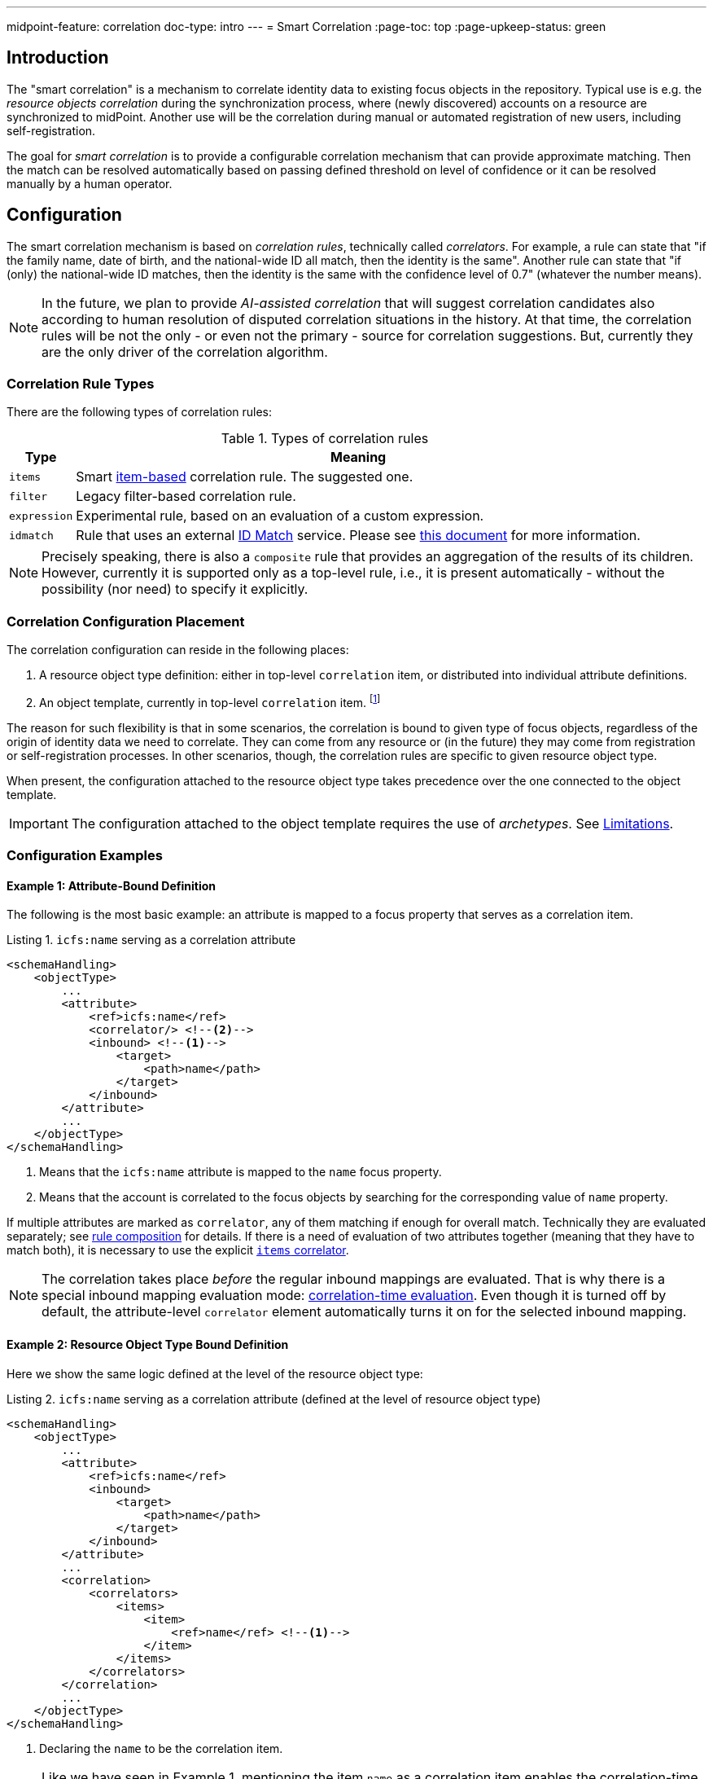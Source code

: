 ---
midpoint-feature: correlation
doc-type: intro
---
= Smart Correlation
:page-toc: top
:page-upkeep-status: green

== Introduction

The "smart correlation" is a mechanism to correlate identity data to existing focus objects in the repository.
Typical use is e.g. the _resource objects correlation_ during the synchronization process, where (newly discovered) accounts on a resource are synchronized to midPoint.
Another use will be the correlation during manual or automated registration of new users, including self-registration.

The goal for _smart correlation_ is to provide a configurable correlation mechanism that can provide approximate matching.
Then the match can be resolved automatically based on passing defined threshold on level of confidence or it can be resolved manually by a human operator.

== Configuration

The smart correlation mechanism is based on _correlation rules_, technically called _correlators_.
For example, a rule can state that "if the family name, date of birth, and the national-wide ID all match, then the identity is the same".
Another rule can state that "if (only) the national-wide ID matches, then the identity is the same with the confidence level of 0.7" (whatever the number means).

NOTE: In the future, we plan to provide _AI-assisted correlation_ that will suggest correlation candidates also according to human resolution of disputed correlation situations in the history.
At that time, the correlation rules will be not the only - or even not the primary - source for correlation suggestions.
But, currently they are the only driver of the correlation algorithm.

=== Correlation Rule Types

There are the following types of correlation rules:

.Types of correlation rules
[%header]
[%autowidth]
|===
| Type | Meaning
| `items` | Smart xref:/midpoint/reference/correlation/items-correlator/[item-based] correlation rule. The suggested one.
| `filter` | Legacy filter-based correlation rule.
| `expression` | Experimental rule, based on an evaluation of a custom expression.
| `idmatch` | Rule that uses an external link:https://spaces.at.internet2.edu/display/cifer/SOR-Registry+Strawman+ID+Match+API[ID Match] service. Please see xref:/midpoint/projects/idmatch/implementation/implementation/[this document] for more information.
|===

NOTE: Precisely speaking, there is also a `composite` rule that provides an aggregation of the results of its children.
However, currently it is supported only as a top-level rule, i.e., it is present automatically - without the possibility (nor need) to specify it explicitly.

=== Correlation Configuration Placement

The correlation configuration can reside in the following places:

. A resource object type definition: either in top-level `correlation` item, or distributed into individual attribute definitions.
. An object template, currently in top-level `correlation` item.
footnote:[The item-bound usage is planned for the future. It can be configured now, but will not have any effect.]

The reason for such flexibility is that in some scenarios, the correlation is bound to given type of focus objects, regardless of the origin of identity data we need to correlate.
They can come from any resource or (in the future) they may come from registration or self-registration processes.
In other scenarios, though, the correlation rules are specific to given resource object type.

When present, the configuration attached to the resource object type takes precedence over the one connected to the object template.

IMPORTANT: The configuration attached to the object template requires the use of _archetypes_. See <<Limitations>>.

=== Configuration Examples

==== Example 1: Attribute-Bound Definition

The following is the most basic example: an attribute is mapped to a focus property that serves as a correlation item.

.Listing 1. `icfs:name` serving as a correlation attribute
[source,xml]
----
<schemaHandling>
    <objectType>
        ...
        <attribute>
            <ref>icfs:name</ref>
            <correlator/> <!--2-->
            <inbound> <!--1-->
                <target>
                    <path>name</path>
                </target>
            </inbound>
        </attribute>
        ...
    </objectType>
</schemaHandling>
----
<1> Means that the `icfs:name` attribute is mapped to the `name` focus property.
<2> Means that the account is correlated to the focus objects by searching for the corresponding value of `name` property.


If multiple attributes are marked as `correlator`, any of them matching if enough for overall match.
Technically they are evaluated separately; see xref:/midpoint/reference/correlation/rule-composition/[rule composition] for details.
If there is a need of evaluation of two attributes together (meaning that they have to match both), it is necessary to use the explicit xref:/midpoint/reference/correlation/items-correlator/[`items` correlator].

NOTE: The correlation takes place _before_ the regular inbound mappings are evaluated.
That is why there is a special inbound mapping evaluation mode:
xref:/midpoint/projects/idmatch/implementation/correlation-time-mappings/[correlation-time evaluation].
Even though it is turned off by default, the attribute-level `correlator` element automatically turns it on for the selected inbound mapping.


==== Example 2: Resource Object Type Bound Definition

Here we show the same logic defined at the level of the resource object type:

.Listing 2. `icfs:name` serving as a correlation attribute (defined at the level of resource object type)
[source,xml]
----
<schemaHandling>
    <objectType>
        ...
        <attribute>
            <ref>icfs:name</ref>
            <inbound>
                <target>
                    <path>name</path>
                </target>
            </inbound>
        </attribute>
        ...
        <correlation>
            <correlators>
                <items>
                    <item>
                        <ref>name</ref> <!--1-->
                    </item>
                </items>
            </correlators>
        </correlation>
        ...
    </objectType>
</schemaHandling>
----
<1> Declaring the `name` to be the correlation item.

NOTE: Like we have seen in Example 1, mentioning the item `name` as a correlation item enables the correlation-time inbound processing for it.

==== Example 3: Object Template Based Correlation Definition

Finally, this is how the correlation can be defined at the level of an object template.
Here we show a rule requiring that _both_ given name and family name match.

.Listing 3. Correlation defined at the level of object template: requiring a match of both given and family name
[source,xml]
----
<objectTemplate oid="6eb46cb4-d707-4d91-a4ae-1a081bcfe16d" xmlns="...">
    ...
    <correlation>
        <correlators>
            <items>
                <item>
                    <ref>givenName</ref>
                </item>
                <item>
                    <ref>familyName</ref>
                </item>
            </items>
        </correlators>
    </correlation>
</objectTemplate>
----

The correlation-time inbound processing is automatically enabled also in this case.
The object template must be connected to the resource object type via the archetype declared in the object type definition.footnote:[The main reason is that midPoint has to know the archetype _before_ the correlation-time mappings are evaluated.
That's why it is not sufficient if it's determined e.g. during inbound processing.]
An example:

.Listing 4. Connecting an object template to resource object type via an archetype
[source,xml]
----
<resource oid="..." xmlns="...">
    ...
    <schemaHandling>
        <objectType>
            ...
            <focus>
                <type>UserType</type>
                <archetypeRef oid="36d04df1-8f81-4442-b576-97b54c716245" />
            </focus>
            ...
        </objectType>
    </schemaHandling>
</resource>

<archetype oid="36d04df1-8f81-4442-b576-97b54c716245" xmlns="...">
    ...
    <archetypePolicy>
        <objectTemplateRef oid="6eb46cb4-d707-4d91-a4ae-1a081bcfe16d"/>
    </archetypePolicy>
    ...
</archetype>
----


==== Example 4: Correlation for outbound resources

Smart correlation relies on inbound mapping converting resource's attribute to a property of midPoint object.
Such approach is perfect for inbound resources because it simplifies the configuration.
Nevertheless, there are use cases with strictly outbound resource with existing accounts that need to be correlater.
In such cases having an inbound mapping is not desired.

For this situation midPoint supports the option to configure mapping for evaluation only for correlation and not for "standard" processing (by clockwork).

.Listing 4. use inbound mapping only for correlation
[source,xml]
----
<schemaHandling>
    <objectType>
        ...
        <attribute>
            <ref>icfs:name</ref>
            <correlator/>
            <inbound>
                <target>
                    <path>name</path>
                </target>
                <use>correlation</use> <!--1-->
            </inbound>
            <outbound> <!--2-->
                ...
            </outbound>
        </attribute>
        ...
    </objectType>
</schemaHandling>
----
<1> Means that the inbound mapping will be used only for correlation and otherwise won't be processed
<2> Represents the outbound mapping as usual

== Advanced Concepts

=== Multiple Correlation Rules

In more complex deployments, there may be multiple correlation rules.
For example, we may want to correlate by given name, family name, date of birth, and national ID using the following rules:

.Sample set of correlation rules
[%header]
[%autowidth]
|===
| Rule# | Situation | Resulting confidence
| 1
| Family name, date of birth, and national ID exactly match.
| 1.0
| 2
| Given name, family name, and date of birth exactly match.
| 0.4
| 3
| The national ID exactly matches.
| 0.4
|===

NOTE: The confidence values are described on xref:/midpoint/reference/correlation/rule-composition/[rule composition] page.

These rules can be configured like this:

.Listing 5. Configuration for the rules 1-3 from Table 2
[source,xml]
----
<objectTemplate>
    ...
    <correlation>
        <correlators>
            <items>
                <item>
                    <ref>familyName</ref>
                </item>
                <item>
                    <ref>extension/dateOfBirth</ref>
                </item>
                <item>
                    <ref>extension/nationalId</ref>
                </item>
                <composition>
                    <weight>1.0</weight> <!-- this is the default -->
                </composition>
            </items>
            <items>
                <item>
                    <ref>givenName</ref>
                </item>
                <item>
                    <ref>familyName</ref>
                </item>
                <item>
                    <ref>extension/dateOfBirth</ref>
                </item>
                <composition>
                    <weight>0.4</weight>
                </composition>
            </items>
            <items>
                <item>
                    <ref>extension/nationalId</ref>
                </item>
                <composition>
                    <weight>0.4</weight>
                </composition>
            </items>
        </correlators>
    </correlation>
</objectTemplate>
----

There are a lot of configuration options here.
For example, we can specify the order of rules evaluation and their "A implies B" relations that ensure the correct computation of confidence in case of rule `A` implying rule `B`.
Please see xref:/midpoint/reference/correlation/rule-composition/[rule composition] page for more information.

=== Custom Indexing

IMPORTANT: This feature is available only when using the xref:/midpoint/reference/repository/native-postgresql/[native repository implementation].

Sometimes, we need to base the search on specially-indexed data.
For example, we could need to match only first five normalized characters of the surname.
Or, we could want to take only digits into account when searching for the national ID.

These requirements can be configured like this:

.Listing 6. Examples of custom indexing
[source,xml]
----
<objectTemplate>
    ...
    <item>
        <ref>familyName</ref>
        <indexing>
            <normalization>
                <steps>
                    <polyString> <!--1-->
                        <order>1</order>
                    </polyString>
                    <prefix> <!--2-->
                        <order>2</order>
                        <length>5</length>
                    </prefix>
                </steps>
            </normalization>
        </indexing>
    </item>
    <item>
        <ref>extension/nationalId</ref>
        <indexing>
            <normalization>
                <name>digits</name> <!--3-->
                <steps>
                    <custom>
                        <expression>
                            <script>
                                <code>
                                    basic.stringify(input).replaceAll("[^\\d]", "") <!--4-->
                                </code>
                            </script>
                        </expression>
                    </custom>
                </steps>
            </normalization>
        </indexing>
    </item>
    ...
</objectTemplate>
----
<1> Applies the default PolyString normalizer to the original value.
<2> Takes the first 5 characters of the normalized value.
<3> Name by which this normalization can be referenced.
<4> Removes everything except for digits.

These indexes are then used automatically when correlating according to `familyName` and `extension/nationalId`, respectively.

If there are multiple normalizations defined for a given focus item (and none is defined as the default one), we can select the one to be used by mentioning it within the correlation item definition:

.Listing 7. Selecting the proper normalization for correlation
[source,xml]
----
<objectTemplate>
    ...
    <correlation>
        <correlators>
            <items>
                <item>
                    <ref>extension/nationalId</ref>
                    <search> <!--1-->
                        <index>digits</index>
                    </search>
                </item>
            </items>
        </correlators>
    </correlation>
</objectTemplate>
----
<1> Points to the `digits` normalization for `extension/nationalId` property.

Please see xref:/midpoint/reference/correlation/custom-indexing/[custom indexing] and xref:/midpoint/reference/correlation/items-correlator/[`items` correlator] for more information.

=== Fuzzy Searching

By default, the searching is done using "exact match" criteria, either on original values or on the ones that underwent the standard or custom normalization.
Sometimes, however, we want to search for objects that have a property value somewhat similar to the value we have at hand.
For example, we get an account for _Jack Sparrow_, but besides matching users with surname _Sparrow_ we may want to consider also users _Sparow_, _Sparrou_, and so on; although potentially with a lower confidence value.

To do this, a fuzzy search logic was implemented. There are two methods available:

.Fuzzy string matching methods
[%header]
[%autowidth]
|===
| Method | Description
| Levenshtein edit distance
| Matches according to the minimum number of single-character edits (insertions, deletions or substitutions) required to change one string into the other.
(From link:https://en.wikipedia.org/wiki/Levenshtein_distance[wikipedia].)
| Trigram similarity
| Matches using the ratio of common trigrams to all trigrams in compared strings.
(See link:https://www.postgresql.org/docs/current/pgtrgm.html[PostgreSQL documentation on `pg_trgm` module].)
|===

IMPORTANT: The fuzzy search is available only when using the xref:/midpoint/reference/repository/native-postgresql/[native repository implementation].

An example that searches for users having given name and family name close to the provided ones.
The given name has to have Levenshtein edit distance (to the provided one) at most 3.
The family name has to have trigram similarity (to the provided one) at least 0.8.

.Listing 8. Correlation using fuzzy string matching
[source,xml]
----
<objectTemplate>
    ...
    <correlation>
        <correlators>
            <items>
                <item>
                    <ref>givenName</ref>
                    <search>
                        <fuzzy>
                            <levenshtein>
                                <threshold>3</threshold>
                            </levenshtein>
                        </fuzzy>
                    </search>
                </item>
                <item>
                    <ref>familyName</ref>
                    <search>
                        <fuzzy>
                            <similarity>
                                <threshold>0.8</threshold>
                            </similarity>
                        </fuzzy>
                    </search>
                </item>
            </items>
        </correlators>
    </correlation>
</objectTemplate>
----

Please see xref:/midpoint/reference/correlation/fuzzy-searching/[fuzzy searching page] for more information.

=== Multiple Identity Data Sources

The advanced correlation needs often go hand in hand with the situations when there are multiple sources of the identity data.
For example, a university may have its Student Information System (SIS) providing data on students and faculty, Human Resources (HR) System keeping records of all staff - faculty and others, and "External persons" (EXT) system for maintaining data about visitors and other persons related to the university in a way other than being a student or employee.

While the data about a person are usually consistent, there may be situations when they differ.
For example, the given name may be recorded differently in SIS and HR systems.
Or the title may be forgotten to be updated in HR.
An old record in the "external persons" system may be out-of-date altogether.

This situation leads to two kinds of requirements:

. When processing data from these systems, midPoint has to somehow decide which ones are "authoritative", that is, which ones to propagate to the "official" user data stored in the repository.
. When correlating, we may want to match data from all systems for the candidate owners.
(Not only the "official" user data.)

MidPoint supports both of them.
For the first one, the engineer must provide an algorithm for determination of the authoritative data source.
The second one is provided transparently, by indexing the data from all the identity sources.

The following example shows how to configure `givenName`, `familyName`, `dateOfBirth`, and `nationalId` as "multi-source" properties.
They are kept separately for each source: SIS, HR, and "external persons" system.
The order of "authoritativeness" (so to say) is: SIS, HR, external, as can be seen in the `defaultAuthoritativeSource` mapping.

.Listing 9. Setting up four multi-source properties
[source,xml]
----
<objectTemplate>
    ...
    <item>
        <ref>givenName</ref>
        <multiSource/> <!--1-->
    </item>
    <item>
        <ref>familyName</ref>
        <multiSource/>
    </item>
    <item>
        <ref>extension/dateOfBirth</ref>
        <multiSource/>
    </item>
    <item>
        <ref>extension/nationalId</ref>
        <multiSource/>
    </item>
    ...
    <multiSource>
        <defaultAuthoritativeSource> <!--2-->
            <expression>
                <script>
                    <code>
                        import com.evolveum.midpoint.util.MiscUtil

                        def RESOURCE_SIS_OID = '...'
                        def RESOURCE_HR_OID = '...'
                        def RESOURCE_EXT_OID = '...'

                        // The order of authoritativeness is: SIS, HR, external

                        if (identity == null) {
                            return null
                        }

                        def sources = identity
                                .collect { it.source }
                                .findAll { it != null }

                        def sis = sources.find { it.resourceRef?.oid == RESOURCE_SIS_OID }
                        def hr = sources.find { it.resourceRef?.oid == RESOURCE_HR_OID }
                        def external = sources.find { it.resourceRef?.oid == RESOURCE_EXT_OID }

                        MiscUtil.getFirstNonNull(sis, hr, external)
                    </code>
                </script>
            </expression>
        </defaultAuthoritativeSource>
    </multiSource>
</objectTemplate>
----
<1> Marks a property to be "multi-source" one.
<2> A mapping that selects the most authoritative data source for a given user.

Please see xref:/midpoint/reference/correlation/multiple-identity-data-sources/[the page on multiple identity data sources] for more information.

== Limitations

As a general rule, when referencing a configuration related to smart correlation (including custom indexing or multi-source processing) in an object template, it must be bound to the resource object type in question via statically-defined archetype (see Listing 3 and 4 in <<Example 3: Object Template Based Correlation Definition>>).

Other limitations are mentioned on pages for individual sub-features:

- xref:/midpoint/reference/correlation/rule-composition/#limitations[Rule composition]
- xref:/midpoint/reference/correlation/items-correlator/#limitations[Items correlator]
- xref:/midpoint/reference/correlation/custom-indexing/#limitations[Custom indexing]
- xref:/midpoint/reference/correlation/fuzzy-searching/#limitations[Fuzzy searching]
- xref:/midpoint/reference/correlation/multiple-identity-data-sources/#limitations[Multiple identity data sources]
